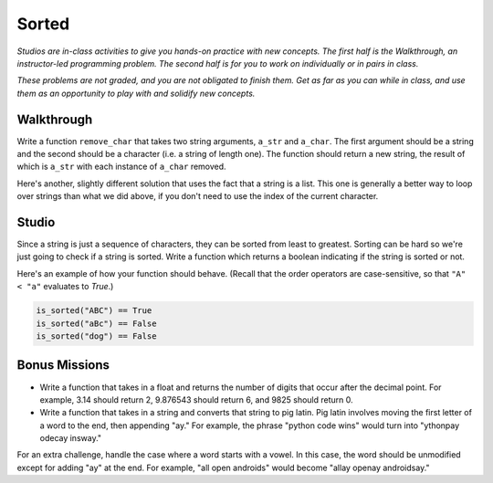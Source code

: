 Sorted
======

*Studios are in-class activities to give you hands-on practice with new concepts. The first half is the Walkthrough, an instructor-led programming problem. The second half is for you to work on individually or in pairs in class.*

*These problems are not graded, and you are not obligated to finish them. Get as far as you can while in class, and use them as an opportunity to play with and solidify new concepts.*

Walkthrough
-----------

Write a function ``remove_char`` that takes two string arguments, ``a_str`` and ``a_char``. The first argument should be a string and the second should be a character (i.e. a string of length one). The function should return a new string, the result of which is ``a_str`` with each instance of ``a_char`` removed.

.. activecode:: sorted_walkthrough

    from test import testEqual

    def remove_char(a_str, a_char):

        new_str = ''

        for idx in range(len(a_str)):
            if a_str[idx] != a_char:
                new_str = new_str + a_str[idx]

        return new_str

    testEqual(remove_char('aardvark', 'a'), 'rdvrk')
    testEqual(remove_char('aardvark', 'k'), 'aardvar')
    testEqual(remove_char('asdf', 'z'), 'asdf')
    testEqual(remove_char('', 'a'), '')

Here's another, slightly different solution that uses the fact that a string is a list. This one is generally a better way to loop over strings than what we did above, if you don't need to use the index of the current character.

.. activecode:: sorted_walkthrough_alt

    from test import testEqual

    def remove_char(a_str, a_char):

        new_str = ''

        for this_char in a_str:
            if this_char != a_char:
                new_str = new_str + this_char

        return new_str

    testEqual(remove_char('aardvark', 'a'), 'rdvrk')
    testEqual(remove_char('aardvark', 'k'), 'aardvar')
    testEqual(remove_char('asdf', 'z'), 'asdf')
    testEqual(remove_char('', 'a'), '')

Studio
------

Since a string is just a sequence of characters, they can be sorted from least to greatest. Sorting can be hard so we're just going to check if a string is sorted. Write a function which returns a boolean indicating if the string is sorted or not.

Here's an example of how your function should behave. (Recall that the order operators are case-sensitive, so that ``"A" < "a"`` evaluates to `True`.)

.. sourcecode:: python

    is_sorted("ABC") == True
    is_sorted("aBc") == False
    is_sorted("dog") == False

.. activecode:: sorted_studio

    def is_sorted(string):
        """Returns True if string is sorted from least to greatest
           False otherwise.
        """
        # TODO: Fill in details
        return False

Bonus Missions
--------------

* Write a function that takes in a float and returns the number of digits that occur after the decimal point. For example, 3.14 should return 2, 9.876543 should return 6, and 9825 should return 0.

* Write a function that takes in a string and converts that string to pig latin. Pig latin involves moving the first letter of a word to the end, then appending "ay." For example, the phrase "python code wins" would turn into "ythonpay odecay insway."

For an extra challenge, handle the case where a word starts with a vowel. In this case, the word should be unmodified except for adding "ay" at the end. For example, "all open androids" would become "allay openay androidsay."

